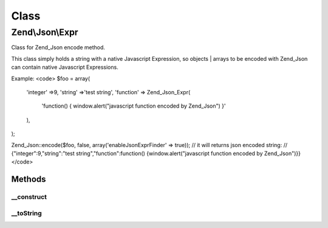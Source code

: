 .. Json/Expr.php generated using docpx on 01/30/13 03:02pm


Class
*****

Zend\\Json\\Expr
================

Class for Zend_Json encode method.

This class simply holds a string with a native Javascript Expression,
so objects | arrays to be encoded with Zend_Json can contain native
Javascript Expressions.

Example:
<code>
$foo = array(
    'integer'  =>9,
    'string'   =>'test string',
    'function' => Zend_Json_Expr(
        'function() { window.alert("javascript function encoded by Zend_Json") }'
    ),
);

Zend_Json::encode($foo, false, array('enableJsonExprFinder' => true));
// it will returns json encoded string:
// {"integer":9,"string":"test string","function":function() {window.alert("javascript function encoded by Zend_Json")}}
</code>

Methods
-------

__construct
+++++++++++

.. function:: __construct()


    Constructor

    :param string: the expression to hold.



__toString
++++++++++

.. function:: __toString()


    Cast to string

    :rtype: string holded javascript expression.



